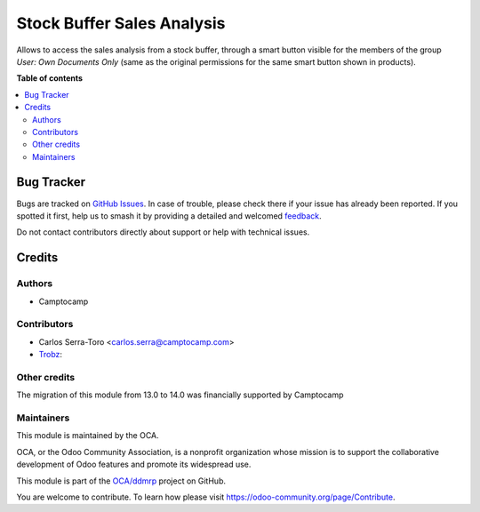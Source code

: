 ===========================
Stock Buffer Sales Analysis
===========================

.. 
   !!!!!!!!!!!!!!!!!!!!!!!!!!!!!!!!!!!!!!!!!!!!!!!!!!!!
   !! This file is generated by oca-gen-addon-readme !!
   !! changes will be overwritten.                   !!
   !!!!!!!!!!!!!!!!!!!!!!!!!!!!!!!!!!!!!!!!!!!!!!!!!!!!
   !! source digest: sha256:026da01b0cf68884a3aaaf05a2e759551933fe4d53f9de86b36a47f470ffb9c3
   !!!!!!!!!!!!!!!!!!!!!!!!!!!!!!!!!!!!!!!!!!!!!!!!!!!!

.. |badge1| image:: https://img.shields.io/badge/maturity-Beta-yellow.png
    :target: https://odoo-community.org/page/development-status
    :alt: Beta
.. |badge2| image:: https://img.shields.io/badge/licence-LGPL--3-blue.png
    :target: http://www.gnu.org/licenses/lgpl-3.0-standalone.html
    :alt: License: LGPL-3
.. |badge3| image:: https://img.shields.io/badge/github-OCA%2Fddmrp-lightgray.png?logo=github
    :target: https://github.com/OCA/ddmrp/tree/18.0/stock_buffer_sales_analysis
    :alt: OCA/ddmrp
.. |badge4| image:: https://img.shields.io/badge/weblate-Translate%20me-F47D42.png
    :target: https://translation.odoo-community.org/projects/ddmrp-18-0/ddmrp-18-0-stock_buffer_sales_analysis
    :alt: Translate me on Weblate
.. |badge5| image:: https://img.shields.io/badge/runboat-Try%20me-875A7B.png
    :target: https://runboat.odoo-community.org/builds?repo=OCA/ddmrp&target_branch=18.0
    :alt: Try me on Runboat

|badge1| |badge2| |badge3| |badge4| |badge5|

Allows to access the sales analysis from a stock buffer, through a smart
button visible for the members of the group *User: Own Documents Only*
(same as the original permissions for the same smart button shown in
products).

**Table of contents**

.. contents::
   :local:

Bug Tracker
===========

Bugs are tracked on `GitHub Issues <https://github.com/OCA/ddmrp/issues>`_.
In case of trouble, please check there if your issue has already been reported.
If you spotted it first, help us to smash it by providing a detailed and welcomed
`feedback <https://github.com/OCA/ddmrp/issues/new?body=module:%20stock_buffer_sales_analysis%0Aversion:%2018.0%0A%0A**Steps%20to%20reproduce**%0A-%20...%0A%0A**Current%20behavior**%0A%0A**Expected%20behavior**>`_.

Do not contact contributors directly about support or help with technical issues.

Credits
=======

Authors
-------

* Camptocamp

Contributors
------------

- Carlos Serra-Toro <carlos.serra@camptocamp.com>
- `Trobz <https://trobz.com>`__:

Other credits
-------------

The migration of this module from 13.0 to 14.0 was financially supported
by Camptocamp

Maintainers
-----------

This module is maintained by the OCA.

.. image:: https://odoo-community.org/logo.png
   :alt: Odoo Community Association
   :target: https://odoo-community.org

OCA, or the Odoo Community Association, is a nonprofit organization whose
mission is to support the collaborative development of Odoo features and
promote its widespread use.

This module is part of the `OCA/ddmrp <https://github.com/OCA/ddmrp/tree/18.0/stock_buffer_sales_analysis>`_ project on GitHub.

You are welcome to contribute. To learn how please visit https://odoo-community.org/page/Contribute.
